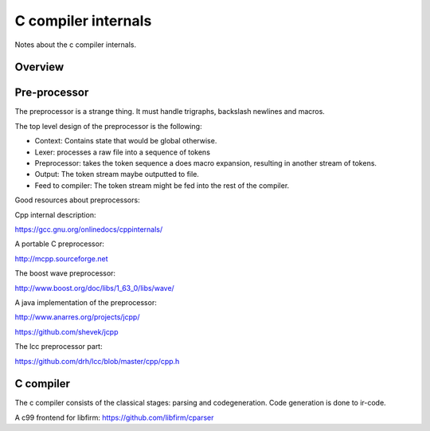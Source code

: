 
C compiler internals
====================

Notes about the c compiler internals.


Overview
--------

.. graphviz::

   digraph x {
   rankdir="LR"
   10 [label="source"]
   20 [label="lexer" ]
   30 [label="preprocessor" ]
   40 [label="output of preprocessor" ]
   41 [label="parser" ]
   50 [label="code generator" ]
   10 -> 20 [label="text"]
   20 -> 30 [label="tokens"]
   30 -> 40 [label="tokens"]
   30 -> 41 [label="tokens"]
   30 -> 10 [label="include"]
   41 -> 50 [label="parsed program"]
   }


Pre-processor
-------------

The preprocessor is a strange thing. It must
handle trigraphs, backslash newlines
and macros.

The top level design of the preprocessor is the following:

- Context: Contains state that would be global otherwise.
- Lexer: processes a raw file into a sequence of tokens
- Preprocessor: takes the token sequence a does macro expansion,
  resulting in another stream of tokens.
- Output: The token stream maybe outputted to file.
- Feed to compiler: The token stream might be fed into the rest of the
  compiler.

Good resources about preprocessors:

Cpp internal description:

https://gcc.gnu.org/onlinedocs/cppinternals/

A portable C preprocessor:

http://mcpp.sourceforge.net


The boost wave preprocessor:

http://www.boost.org/doc/libs/1_63_0/libs/wave/

A java implementation of the preprocessor:

http://www.anarres.org/projects/jcpp/

https://github.com/shevek/jcpp

The lcc preprocessor part:

https://github.com/drh/lcc/blob/master/cpp/cpp.h

C compiler
----------

The c compiler consists of the classical stages: parsing and codegeneration.
Code generation is done to ir-code.

A c99 frontend for libfirm:
https://github.com/libfirm/cparser
